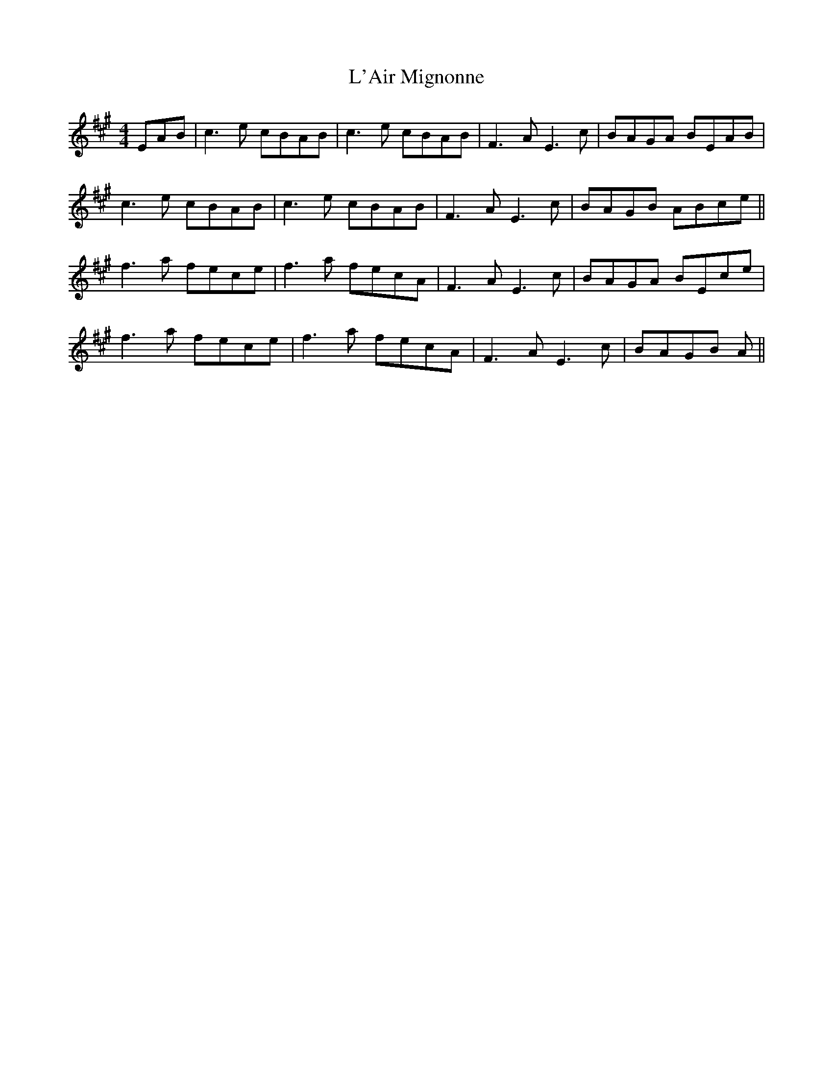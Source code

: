 X: 22157
T: L'Air Mignonne
R: barndance
M: 4/4
K: Amajor
EAB|c3e cBAB|c3e cBAB|F3A E3 c|BAGA BEAB|
c3e cBAB|c3e cBAB|F3A E3 c|BAGB ABce||
f3a fece|f3a fecA|F3A E3c|BAGA BEce|
f3a fece|f3a fecA|F3A E3c|BAGB A||

